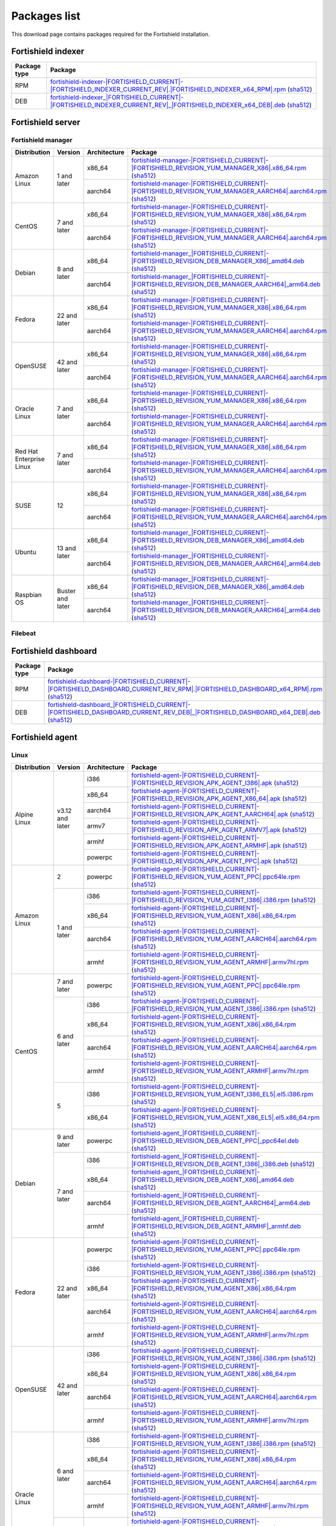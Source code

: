 .. Copyright (C) 2015, Fortishield, Inc.

.. meta::
  :description: Find the packages required for Fortishield installation on this page. Available for AIX, Linux, HP-UX, macOS, Solaris, and Windows.

Packages list
=============

This download page contains packages required for the Fortishield installation.

Fortishield indexer
-------------

.. |IndexerRPM| replace:: `fortishield-indexer-|FORTISHIELD_CURRENT|-|FORTISHIELD_INDEXER_CURRENT_REV|.|FORTISHIELD_INDEXER_x64_RPM|.rpm <https://packages.fortishield.com/4.x/yum/fortishield-indexer-|FORTISHIELD_CURRENT|-|FORTISHIELD_INDEXER_CURRENT_REV|.|FORTISHIELD_INDEXER_x64_RPM|.rpm>`__ (`sha512 <https://packages.fortishield.com/4.x/checksums/fortishield/|FORTISHIELD_CURRENT|/fortishield-indexer-|FORTISHIELD_CURRENT|-|FORTISHIELD_INDEXER_CURRENT_REV|.|FORTISHIELD_INDEXER_x64_RPM|.rpm.sha512>`__)

.. |IndexerDEB| replace:: `fortishield-indexer_|FORTISHIELD_CURRENT|-|FORTISHIELD_INDEXER_CURRENT_REV|_|FORTISHIELD_INDEXER_x64_DEB|.deb <https://packages.fortishield.com/4.x/apt/pool/main/w/fortishield-indexer/fortishield-indexer_|FORTISHIELD_CURRENT|-|FORTISHIELD_INDEXER_CURRENT_REV|_|FORTISHIELD_INDEXER_x64_DEB|.deb>`__ (`sha512 <https://packages.fortishield.com/4.x/checksums/fortishield/|FORTISHIELD_CURRENT|/fortishield-indexer_|FORTISHIELD_CURRENT|-|FORTISHIELD_INDEXER_CURRENT_REV|_|FORTISHIELD_INDEXER_x64_DEB|.deb.sha512>`__)

+--------------+------------------+
| Package type | Package          |
+==============+==================+
|     RPM      | |IndexerRPM|     |
+--------------+------------------+
|     DEB      | |IndexerDEB|     |
+--------------+------------------+

Fortishield server
------------

Fortishield manager
^^^^^^^^^^^^^

.. |Amazon_x86_64_manager| replace:: `fortishield-manager-|FORTISHIELD_CURRENT|-|FORTISHIELD_REVISION_YUM_MANAGER_X86|.x86_64.rpm <|RPM_MANAGER_URL|-|FORTISHIELD_CURRENT|-|FORTISHIELD_REVISION_YUM_MANAGER_X86|.x86_64.rpm>`__ (`sha512 <|CHECKSUMS_URL||FORTISHIELD_CURRENT|/fortishield-manager-|FORTISHIELD_CURRENT|-|FORTISHIELD_REVISION_YUM_MANAGER_X86|.x86_64.rpm.sha512>`__)

.. |Amazon_aarch64_manager| replace:: `fortishield-manager-|FORTISHIELD_CURRENT|-|FORTISHIELD_REVISION_YUM_MANAGER_AARCH64|.aarch64.rpm <|RPM_MANAGER_URL|-|FORTISHIELD_CURRENT|-|FORTISHIELD_REVISION_YUM_MANAGER_AARCH64|.aarch64.rpm>`__ (`sha512 <|CHECKSUMS_URL||FORTISHIELD_CURRENT|/fortishield-manager-|FORTISHIELD_CURRENT|-|FORTISHIELD_REVISION_YUM_MANAGER_AARCH64|.aarch64.rpm.sha512>`__)

.. |CentOS7_x86_64_manager| replace:: `fortishield-manager-|FORTISHIELD_CURRENT|-|FORTISHIELD_REVISION_YUM_MANAGER_X86|.x86_64.rpm <|RPM_MANAGER_URL|-|FORTISHIELD_CURRENT|-|FORTISHIELD_REVISION_YUM_MANAGER_X86|.x86_64.rpm>`__ (`sha512 <|CHECKSUMS_URL||FORTISHIELD_CURRENT|/fortishield-manager-|FORTISHIELD_CURRENT|-|FORTISHIELD_REVISION_YUM_MANAGER_X86|.x86_64.rpm.sha512>`__)

.. |CentOS7_aarch64_manager| replace:: `fortishield-manager-|FORTISHIELD_CURRENT|-|FORTISHIELD_REVISION_YUM_MANAGER_AARCH64|.aarch64.rpm <|RPM_MANAGER_URL|-|FORTISHIELD_CURRENT|-|FORTISHIELD_REVISION_YUM_MANAGER_AARCH64|.aarch64.rpm>`__ (`sha512 <|CHECKSUMS_URL||FORTISHIELD_CURRENT|/fortishield-manager-|FORTISHIELD_CURRENT|-|FORTISHIELD_REVISION_YUM_MANAGER_AARCH64|.aarch64.rpm.sha512>`__)

.. |Debian8_x86_64_manager| replace:: `fortishield-manager_|FORTISHIELD_CURRENT|-|FORTISHIELD_REVISION_DEB_MANAGER_X86|_amd64.deb <|DEB_MANAGER_URL|_|FORTISHIELD_CURRENT|-|FORTISHIELD_REVISION_DEB_MANAGER_X86|_amd64.deb>`__ (`sha512 <|CHECKSUMS_URL||FORTISHIELD_CURRENT|/fortishield-manager_|FORTISHIELD_CURRENT|-|FORTISHIELD_REVISION_DEB_MANAGER_X86|_amd64.deb.sha512>`__)

.. |Debian8_aarch64_manager| replace:: `fortishield-manager_|FORTISHIELD_CURRENT|-|FORTISHIELD_REVISION_DEB_MANAGER_AARCH64|_arm64.deb <|DEB_MANAGER_URL|_|FORTISHIELD_CURRENT|-|FORTISHIELD_REVISION_DEB_MANAGER_AARCH64|_arm64.deb>`__ (`sha512 <|CHECKSUMS_URL||FORTISHIELD_CURRENT|/fortishield-manager_|FORTISHIELD_CURRENT|-|FORTISHIELD_REVISION_DEB_MANAGER_AARCH64|_arm64.deb.sha512>`__)

.. |Fedora22_x86_64_manager| replace:: `fortishield-manager-|FORTISHIELD_CURRENT|-|FORTISHIELD_REVISION_YUM_MANAGER_X86|.x86_64.rpm <|RPM_MANAGER_URL|-|FORTISHIELD_CURRENT|-|FORTISHIELD_REVISION_YUM_MANAGER_X86|.x86_64.rpm>`__ (`sha512 <|CHECKSUMS_URL||FORTISHIELD_CURRENT|/fortishield-manager-|FORTISHIELD_CURRENT|-|FORTISHIELD_REVISION_YUM_MANAGER_X86|.x86_64.rpm.sha512>`__)

.. |Fedora22_aarch64_manager| replace:: `fortishield-manager-|FORTISHIELD_CURRENT|-|FORTISHIELD_REVISION_YUM_MANAGER_AARCH64|.aarch64.rpm <|RPM_MANAGER_URL|-|FORTISHIELD_CURRENT|-|FORTISHIELD_REVISION_YUM_MANAGER_AARCH64|.aarch64.rpm>`__ (`sha512 <|CHECKSUMS_URL||FORTISHIELD_CURRENT|/fortishield-manager-|FORTISHIELD_CURRENT|-|FORTISHIELD_REVISION_YUM_MANAGER_AARCH64|.aarch64.rpm.sha512>`__)

.. |OpenSUSE_x86_64_manager| replace:: `fortishield-manager-|FORTISHIELD_CURRENT|-|FORTISHIELD_REVISION_YUM_MANAGER_X86|.x86_64.rpm <|RPM_MANAGER_URL|-|FORTISHIELD_CURRENT|-|FORTISHIELD_REVISION_YUM_MANAGER_X86|.x86_64.rpm>`__ (`sha512 <|CHECKSUMS_URL||FORTISHIELD_CURRENT|/fortishield-manager-|FORTISHIELD_CURRENT|-|FORTISHIELD_REVISION_YUM_MANAGER_X86|.x86_64.rpm.sha512>`__)

.. |OpenSUSE_aarch64_manager| replace:: `fortishield-manager-|FORTISHIELD_CURRENT|-|FORTISHIELD_REVISION_YUM_MANAGER_AARCH64|.aarch64.rpm <|RPM_MANAGER_URL|-|FORTISHIELD_CURRENT|-|FORTISHIELD_REVISION_YUM_MANAGER_AARCH64|.aarch64.rpm>`__ (`sha512 <|CHECKSUMS_URL||FORTISHIELD_CURRENT|/fortishield-manager-|FORTISHIELD_CURRENT|-|FORTISHIELD_REVISION_YUM_MANAGER_AARCH64|.aarch64.rpm.sha512>`__)

.. |Oracle7_x86_64_manager| replace:: `fortishield-manager-|FORTISHIELD_CURRENT|-|FORTISHIELD_REVISION_YUM_MANAGER_X86|.x86_64.rpm <|RPM_MANAGER_URL|-|FORTISHIELD_CURRENT|-|FORTISHIELD_REVISION_YUM_MANAGER_X86|.x86_64.rpm>`__ (`sha512 <|CHECKSUMS_URL||FORTISHIELD_CURRENT|/fortishield-manager-|FORTISHIELD_CURRENT|-|FORTISHIELD_REVISION_YUM_MANAGER_X86|.x86_64.rpm.sha512>`__)

.. |Oracle7_aarch64_manager| replace:: `fortishield-manager-|FORTISHIELD_CURRENT|-|FORTISHIELD_REVISION_YUM_MANAGER_AARCH64|.aarch64.rpm <|RPM_MANAGER_URL|-|FORTISHIELD_CURRENT|-|FORTISHIELD_REVISION_YUM_MANAGER_AARCH64|.aarch64.rpm>`__ (`sha512 <|CHECKSUMS_URL||FORTISHIELD_CURRENT|/fortishield-manager-|FORTISHIELD_CURRENT|-|FORTISHIELD_REVISION_YUM_MANAGER_AARCH64|.aarch64.rpm.sha512>`__)

.. |RHEL7_x86_64_manager| replace:: `fortishield-manager-|FORTISHIELD_CURRENT|-|FORTISHIELD_REVISION_YUM_MANAGER_X86|.x86_64.rpm <|RPM_MANAGER_URL|-|FORTISHIELD_CURRENT|-|FORTISHIELD_REVISION_YUM_MANAGER_X86|.x86_64.rpm>`__ (`sha512 <|CHECKSUMS_URL||FORTISHIELD_CURRENT|/fortishield-manager-|FORTISHIELD_CURRENT|-|FORTISHIELD_REVISION_YUM_MANAGER_X86|.x86_64.rpm.sha512>`__)

.. |RHEL7_aarch64_manager| replace:: `fortishield-manager-|FORTISHIELD_CURRENT|-|FORTISHIELD_REVISION_YUM_MANAGER_AARCH64|.aarch64.rpm <|RPM_MANAGER_URL|-|FORTISHIELD_CURRENT|-|FORTISHIELD_REVISION_YUM_MANAGER_AARCH64|.aarch64.rpm>`__ (`sha512 <|CHECKSUMS_URL||FORTISHIELD_CURRENT|/fortishield-manager-|FORTISHIELD_CURRENT|-|FORTISHIELD_REVISION_YUM_MANAGER_AARCH64|.aarch64.rpm.sha512>`__)

.. |SUSE12_x86_64_manager| replace:: `fortishield-manager-|FORTISHIELD_CURRENT|-|FORTISHIELD_REVISION_YUM_MANAGER_X86|.x86_64.rpm <|RPM_MANAGER_URL|-|FORTISHIELD_CURRENT|-|FORTISHIELD_REVISION_YUM_MANAGER_X86|.x86_64.rpm>`__ (`sha512 <|CHECKSUMS_URL||FORTISHIELD_CURRENT|/fortishield-manager-|FORTISHIELD_CURRENT|-|FORTISHIELD_REVISION_YUM_MANAGER_X86|.x86_64.rpm.sha512>`__)

.. |SUSE12_aarch64_manager| replace:: `fortishield-manager-|FORTISHIELD_CURRENT|-|FORTISHIELD_REVISION_YUM_MANAGER_AARCH64|.aarch64.rpm <|RPM_MANAGER_URL|-|FORTISHIELD_CURRENT|-|FORTISHIELD_REVISION_YUM_MANAGER_AARCH64|.aarch64.rpm>`__ (`sha512 <|CHECKSUMS_URL||FORTISHIELD_CURRENT|/fortishield-manager-|FORTISHIELD_CURRENT|-|FORTISHIELD_REVISION_YUM_MANAGER_AARCH64|.aarch64.rpm.sha512>`__)

.. |Ubuntu13_x86_64_manager| replace:: `fortishield-manager_|FORTISHIELD_CURRENT|-|FORTISHIELD_REVISION_DEB_MANAGER_X86|_amd64.deb <|DEB_MANAGER_URL|_|FORTISHIELD_CURRENT|-|FORTISHIELD_REVISION_DEB_MANAGER_X86|_amd64.deb>`__ (`sha512 <|CHECKSUMS_URL||FORTISHIELD_CURRENT|/fortishield-manager_|FORTISHIELD_CURRENT|-|FORTISHIELD_REVISION_DEB_MANAGER_X86|_amd64.deb.sha512>`__)

.. |Ubuntu13_aarch64_manager| replace:: `fortishield-manager_|FORTISHIELD_CURRENT|-|FORTISHIELD_REVISION_DEB_MANAGER_AARCH64|_arm64.deb <|DEB_MANAGER_URL|_|FORTISHIELD_CURRENT|-|FORTISHIELD_REVISION_DEB_MANAGER_AARCH64|_arm64.deb>`__ (`sha512 <|CHECKSUMS_URL||FORTISHIELD_CURRENT|/fortishield-manager_|FORTISHIELD_CURRENT|-|FORTISHIELD_REVISION_DEB_MANAGER_AARCH64|_arm64.deb.sha512>`__)

.. |Raspbian_x86_64_manager| replace:: `fortishield-manager_|FORTISHIELD_CURRENT|-|FORTISHIELD_REVISION_DEB_MANAGER_X86|_amd64.deb <|DEB_MANAGER_URL|_|FORTISHIELD_CURRENT|-|FORTISHIELD_REVISION_DEB_MANAGER_X86|_amd64.deb>`__ (`sha512 <|CHECKSUMS_URL||FORTISHIELD_CURRENT|/fortishield-manager_|FORTISHIELD_CURRENT|-|FORTISHIELD_REVISION_DEB_MANAGER_X86|_amd64.deb.sha512>`__)

.. |Raspbian_aarch64_manager| replace:: `fortishield-manager_|FORTISHIELD_CURRENT|-|FORTISHIELD_REVISION_DEB_MANAGER_AARCH64|_arm64.deb <|DEB_MANAGER_URL|_|FORTISHIELD_CURRENT|-|FORTISHIELD_REVISION_DEB_MANAGER_AARCH64|_arm64.deb>`__ (`sha512 <|CHECKSUMS_URL||FORTISHIELD_CURRENT|/fortishield-manager_|FORTISHIELD_CURRENT|-|FORTISHIELD_REVISION_DEB_MANAGER_AARCH64|_arm64.deb.sha512>`__)

+-----------------------+-------------------+--------------+------------------------------------------+
| Distribution          | Version           | Architecture | Package                                  |
+=======================+===================+==============+==========================================+
|                       |                   |    x86_64    | |Amazon_x86_64_manager|                  |
+ Amazon Linux          +  1 and later      +--------------+------------------------------------------+
|                       |                   |    aarch64   | |Amazon_aarch64_manager|                 |
+-----------------------+-------------------+--------------+------------------------------------------+
|                       |                   |    x86_64    | |CentOS7_x86_64_manager|                 |
+ CentOS                +  7 and later      +--------------+------------------------------------------+
|                       |                   |    aarch64   | |CentOS7_aarch64_manager|                |
+-----------------------+-------------------+--------------+------------------------------------------+
|                       |                   |    x86_64    | |Debian8_x86_64_manager|                 |
+ Debian                +  8 and later      +--------------+------------------------------------------+
|                       |                   |    aarch64   | |Debian8_aarch64_manager|                |
+-----------------------+-------------------+--------------+------------------------------------------+
|                       |                   |    x86_64    | |Fedora22_x86_64_manager|                |
+ Fedora                + 22 and later      +--------------+------------------------------------------+
|                       |                   |    aarch64   | |Fedora22_aarch64_manager|               |
+-----------------------+-------------------+--------------+------------------------------------------+
|                       |                   |    x86_64    | |OpenSUSE_x86_64_manager|                |
+ OpenSUSE              +  42 and later     +--------------+------------------------------------------+
|                       |                   |    aarch64   | |OpenSUSE_aarch64_manager|               |
+-----------------------+-------------------+--------------+------------------------------------------+
|                       |                   |    x86_64    | |Oracle7_x86_64_manager|                 |
+ Oracle Linux          +  7 and later      +--------------+------------------------------------------+
|                       |                   |    aarch64   | |Oracle7_aarch64_manager|                |
+-----------------------+-------------------+--------------+------------------------------------------+
| Red Hat               |                   |    x86_64    | |RHEL7_x86_64_manager|                   |
+ Enterprise Linux      +  7 and later      +--------------+------------------------------------------+
|                       |                   |    aarch64   | |RHEL7_aarch64_manager|                  |
+-----------------------+-------------------+--------------+------------------------------------------+
|                       |                   |    x86_64    | |SUSE12_x86_64_manager|                  |
+ SUSE                  +  12               +--------------+------------------------------------------+
|                       |                   |    aarch64   | |SUSE12_aarch64_manager|                 |
+-----------------------+-------------------+--------------+------------------------------------------+
|                       |                   |    x86_64    | |Ubuntu13_x86_64_manager|                |
+ Ubuntu                +  13 and later     +--------------+------------------------------------------+
|                       |                   |    aarch64   | |Ubuntu13_aarch64_manager|               |
+-----------------------+-------------------+--------------+------------------------------------------+
|                       |                   |    x86_64    | |Raspbian_x86_64_manager|                |
+ Raspbian OS           | Buster and later  +--------------+------------------------------------------+
|                       |                   |    aarch64   | |Raspbian_aarch64_manager|               |
+-----------------------+-------------------+--------------+------------------------------------------+

Filebeat
^^^^^^^^

+--------------+-------------------------------------------------------------------------------------------------------------------------------------------------------------------------------------------------------------------------------------------------+
| Package type | Package                                                                                                                                                                                                                                         |
+==============+=================================================================================================================================================================================================================================================+
|     RPM      | `filebeat-oss-|ELASTICSEARCH_LATEST|-x86_64.rpm <https://packages.fortishield.com/4.x/yum/filebeat-oss-|ELASTICSEARCH_LATEST|-x86_64.rpm>`_ (`sha512 <https://packages.fortishield.com/4.x/checksums/elasticsearch/|ELASTICSEARCH_LATEST|/filebeat-oss-|ELASTICSEARCH_LATEST|-x86_64.rpm.sha512>`__)                        |
+--------------+-------------------------------------------------------------------------------------------------------------------------------------------------------------------------------------------------------------------------------------------------+
|     DEB      | `filebeat-oss-|ELASTICSEARCH_LATEST|-amd64.deb <https://packages.fortishield.com/4.x/apt/pool/main/f/filebeat/filebeat-oss-|ELASTICSEARCH_LATEST|-amd64.deb>`_ (`sha512 <https://packages.fortishield.com/4.x/checksums/elasticsearch/|ELASTICSEARCH_LATEST|/filebeat-oss-|ELASTICSEARCH_LATEST|-amd64.deb.sha512>`__)      |
+--------------+-------------------------------------------------------------------------------------------------------------------------------------------------------------------------------------------------------------------------------------------------+

Fortishield dashboard
---------------

.. |DashboardRPM| replace:: `fortishield-dashboard-|FORTISHIELD_CURRENT|-|FORTISHIELD_DASHBOARD_CURRENT_REV_RPM|.|FORTISHIELD_DASHBOARD_x64_RPM|.rpm <https://packages.fortishield.com/4.x/yum/fortishield-dashboard-|FORTISHIELD_CURRENT|-|FORTISHIELD_DASHBOARD_CURRENT_REV_RPM|.|FORTISHIELD_DASHBOARD_x64_RPM|.rpm>`__ (`sha512 <https://packages.fortishield.com/4.x/checksums/fortishield/|FORTISHIELD_CURRENT|/fortishield-dashboard-|FORTISHIELD_CURRENT|-|FORTISHIELD_DASHBOARD_CURRENT_REV_RPM|.|FORTISHIELD_DASHBOARD_x64_RPM|.rpm.sha512>`__)

.. |DashboardDEB| replace:: `fortishield-dashboard_|FORTISHIELD_CURRENT|-|FORTISHIELD_DASHBOARD_CURRENT_REV_DEB|_|FORTISHIELD_DASHBOARD_x64_DEB|.deb <https://packages.fortishield.com/4.x/apt/pool/main/w/fortishield-dashboard/fortishield-dashboard_|FORTISHIELD_CURRENT|-|FORTISHIELD_DASHBOARD_CURRENT_REV_DEB|_|FORTISHIELD_DASHBOARD_x64_DEB|.deb>`__ (`sha512 <https://packages.fortishield.com/4.x/checksums/fortishield/|FORTISHIELD_CURRENT|/fortishield-dashboard_|FORTISHIELD_CURRENT|-|FORTISHIELD_DASHBOARD_CURRENT_REV_DEB|_|FORTISHIELD_DASHBOARD_x64_DEB|.deb.sha512>`__)

+--------------+------------------+
| Package type | Package          |
+==============+==================+
|     RPM      | |DashboardRPM|   |
+--------------+------------------+
|     DEB      | |DashboardDEB|   |
+--------------+------------------+

.. _fortishield_agent_packages_list:

Fortishield agent
-----------

Linux
^^^^^

.. |Alpine_i386_agent| replace:: `fortishield-agent-|FORTISHIELD_CURRENT|-|FORTISHIELD_REVISION_APK_AGENT_I386|.apk <|APK_AGENT_I386_URL|-|FORTISHIELD_CURRENT|-|FORTISHIELD_REVISION_APK_AGENT_I386|.apk>`__ (`sha512 <|CHECKSUMS_URL||FORTISHIELD_CURRENT|/|APK_CHECKSUMS_I386_URL|/fortishield-agent-|FORTISHIELD_CURRENT|-|FORTISHIELD_REVISION_APK_AGENT_I386|.apk.sha512>`__)

.. |Alpine_x86_64_agent| replace:: `fortishield-agent-|FORTISHIELD_CURRENT|-|FORTISHIELD_REVISION_APK_AGENT_X86_64|.apk <|APK_AGENT_X86_64_URL|-|FORTISHIELD_CURRENT|-|FORTISHIELD_REVISION_APK_AGENT_X86_64|.apk>`__ (`sha512 <|CHECKSUMS_URL||FORTISHIELD_CURRENT|/|APK_CHECKSUMS_X86_64_URL|/fortishield-agent-|FORTISHIELD_CURRENT|-|FORTISHIELD_REVISION_APK_AGENT_X86_64|.apk.sha512>`__)

.. |Alpine_aarch64_agent| replace:: `fortishield-agent-|FORTISHIELD_CURRENT|-|FORTISHIELD_REVISION_APK_AGENT_AARCH64|.apk <|APK_AGENT_AARCH64_URL|-|FORTISHIELD_CURRENT|-|FORTISHIELD_REVISION_APK_AGENT_AARCH64|.apk>`__ (`sha512 <|CHECKSUMS_URL||FORTISHIELD_CURRENT|/|APK_CHECKSUMS_AARCH64_URL|/fortishield-agent-|FORTISHIELD_CURRENT|-|FORTISHIELD_REVISION_APK_AGENT_AARCH64|.apk.sha512>`__)

.. |Alpine_armv7_agent| replace:: `fortishield-agent-|FORTISHIELD_CURRENT|-|FORTISHIELD_REVISION_APK_AGENT_ARMV7|.apk <|APK_AGENT_ARMV7_URL|-|FORTISHIELD_CURRENT|-|FORTISHIELD_REVISION_APK_AGENT_ARMV7|.apk>`__ (`sha512 <|CHECKSUMS_URL||FORTISHIELD_CURRENT|/|APK_CHECKSUMS_ARMV7_URL|/fortishield-agent-|FORTISHIELD_CURRENT|-|FORTISHIELD_REVISION_APK_AGENT_ARMV7|.apk.sha512>`__)

.. |Alpine_armhf_agent| replace:: `fortishield-agent-|FORTISHIELD_CURRENT|-|FORTISHIELD_REVISION_APK_AGENT_ARMHF|.apk <|APK_AGENT_ARMHF_URL|-|FORTISHIELD_CURRENT|-|FORTISHIELD_REVISION_APK_AGENT_ARMHF|.apk>`__ (`sha512 <|CHECKSUMS_URL||FORTISHIELD_CURRENT|/|APK_CHECKSUMS_ARMHF_URL|/fortishield-agent-|FORTISHIELD_CURRENT|-|FORTISHIELD_REVISION_APK_AGENT_ARMHF|.apk.sha512>`__)

.. |Alpine_powerpc_agent| replace:: `fortishield-agent-|FORTISHIELD_CURRENT|-|FORTISHIELD_REVISION_APK_AGENT_PPC|.apk <|APK_AGENT_PPC_URL|-|FORTISHIELD_CURRENT|-|FORTISHIELD_REVISION_APK_AGENT_PPC|.apk>`__ (`sha512 <|CHECKSUMS_URL||FORTISHIELD_CURRENT|/|APK_CHECKSUMS_PPC_URL|/fortishield-agent-|FORTISHIELD_CURRENT|-|FORTISHIELD_REVISION_APK_AGENT_PPC|.apk.sha512>`__)

.. |Amazon_i386_agent| replace:: `fortishield-agent-|FORTISHIELD_CURRENT|-|FORTISHIELD_REVISION_YUM_AGENT_I386|.i386.rpm <|RPM_AGENT_URL|-|FORTISHIELD_CURRENT|-|FORTISHIELD_REVISION_YUM_AGENT_I386|.i386.rpm>`__ (`sha512 <|CHECKSUMS_URL||FORTISHIELD_CURRENT|/fortishield-agent-|FORTISHIELD_CURRENT|-|FORTISHIELD_REVISION_YUM_AGENT_I386|.i386.rpm.sha512>`__)

.. |Amazon_x86_64_agent| replace:: `fortishield-agent-|FORTISHIELD_CURRENT|-|FORTISHIELD_REVISION_YUM_AGENT_X86|.x86_64.rpm <|RPM_AGENT_URL|-|FORTISHIELD_CURRENT|-|FORTISHIELD_REVISION_YUM_AGENT_X86|.x86_64.rpm>`__ (`sha512 <|CHECKSUMS_URL||FORTISHIELD_CURRENT|/fortishield-agent-|FORTISHIELD_CURRENT|-|FORTISHIELD_REVISION_YUM_AGENT_X86|.x86_64.rpm.sha512>`__)

.. |Amazon_aarch64_agent| replace:: `fortishield-agent-|FORTISHIELD_CURRENT|-|FORTISHIELD_REVISION_YUM_AGENT_AARCH64|.aarch64.rpm <|RPM_AGENT_URL|-|FORTISHIELD_CURRENT|-|FORTISHIELD_REVISION_YUM_AGENT_AARCH64|.aarch64.rpm>`__ (`sha512 <|CHECKSUMS_URL||FORTISHIELD_CURRENT|/fortishield-agent-|FORTISHIELD_CURRENT|-|FORTISHIELD_REVISION_YUM_AGENT_AARCH64|.aarch64.rpm.sha512>`__)

.. |Amazon_armhf_agent| replace:: `fortishield-agent-|FORTISHIELD_CURRENT|-|FORTISHIELD_REVISION_YUM_AGENT_ARMHF|.armv7hl.rpm <|RPM_AGENT_URL|-|FORTISHIELD_CURRENT|-|FORTISHIELD_REVISION_YUM_AGENT_ARMHF|.armv7hl.rpm>`__ (`sha512 <|CHECKSUMS_URL||FORTISHIELD_CURRENT|/fortishield-agent-|FORTISHIELD_CURRENT|-|FORTISHIELD_REVISION_YUM_AGENT_ARMHF|.armv7hl.rpm.sha512>`__)

.. |CentOS7_powerpc_agent| replace:: `fortishield-agent-|FORTISHIELD_CURRENT|-|FORTISHIELD_REVISION_YUM_AGENT_PPC|.ppc64le.rpm <|RPM_AGENT_URL|-|FORTISHIELD_CURRENT|-|FORTISHIELD_REVISION_YUM_AGENT_PPC|.ppc64le.rpm>`__ (`sha512 <|CHECKSUMS_URL||FORTISHIELD_CURRENT|/fortishield-agent-|FORTISHIELD_CURRENT|-|FORTISHIELD_REVISION_YUM_AGENT_PPC|.ppc64le.rpm.sha512>`__)

.. |CentOS6_i386_agent| replace:: `fortishield-agent-|FORTISHIELD_CURRENT|-|FORTISHIELD_REVISION_YUM_AGENT_I386|.i386.rpm <|RPM_AGENT_URL|-|FORTISHIELD_CURRENT|-|FORTISHIELD_REVISION_YUM_AGENT_I386|.i386.rpm>`__ (`sha512 <|CHECKSUMS_URL||FORTISHIELD_CURRENT|/fortishield-agent-|FORTISHIELD_CURRENT|-|FORTISHIELD_REVISION_YUM_AGENT_I386|.i386.rpm.sha512>`__)

.. |CentOS6_x86_64_agent| replace:: `fortishield-agent-|FORTISHIELD_CURRENT|-|FORTISHIELD_REVISION_YUM_AGENT_X86|.x86_64.rpm <|RPM_AGENT_URL|-|FORTISHIELD_CURRENT|-|FORTISHIELD_REVISION_YUM_AGENT_X86|.x86_64.rpm>`__ (`sha512 <|CHECKSUMS_URL||FORTISHIELD_CURRENT|/fortishield-agent-|FORTISHIELD_CURRENT|-|FORTISHIELD_REVISION_YUM_AGENT_X86|.x86_64.rpm.sha512>`__)

.. |CentOS6_aarch64_agent| replace:: `fortishield-agent-|FORTISHIELD_CURRENT|-|FORTISHIELD_REVISION_YUM_AGENT_AARCH64|.aarch64.rpm <|RPM_AGENT_URL|-|FORTISHIELD_CURRENT|-|FORTISHIELD_REVISION_YUM_AGENT_AARCH64|.aarch64.rpm>`__ (`sha512 <|CHECKSUMS_URL||FORTISHIELD_CURRENT|/fortishield-agent-|FORTISHIELD_CURRENT|-|FORTISHIELD_REVISION_YUM_AGENT_AARCH64|.aarch64.rpm.sha512>`__)

.. |CentOS6_armhf_agent| replace:: `fortishield-agent-|FORTISHIELD_CURRENT|-|FORTISHIELD_REVISION_YUM_AGENT_ARMHF|.armv7hl.rpm <|RPM_AGENT_URL|-|FORTISHIELD_CURRENT|-|FORTISHIELD_REVISION_YUM_AGENT_ARMHF|.armv7hl.rpm>`__ (`sha512 <|CHECKSUMS_URL||FORTISHIELD_CURRENT|/fortishield-agent-|FORTISHIELD_CURRENT|-|FORTISHIELD_REVISION_YUM_AGENT_ARMHF|.armv7hl.rpm.sha512>`__)

.. |CentOS5_i386_agent| replace:: `fortishield-agent-|FORTISHIELD_CURRENT|-|FORTISHIELD_REVISION_YUM_AGENT_I386_EL5|.el5.i386.rpm <https://packages.fortishield.com/|FORTISHIELD_CURRENT_MAJOR|/yum5/i386/fortishield-agent-|FORTISHIELD_CURRENT|-|FORTISHIELD_REVISION_YUM_AGENT_I386_EL5|.el5.i386.rpm>`__ (`sha512 <|CHECKSUMS_URL||FORTISHIELD_CURRENT|/fortishield-agent-|FORTISHIELD_CURRENT|-|FORTISHIELD_REVISION_YUM_AGENT_I386_EL5|.el5.i386.rpm.sha512>`__)

.. |CentOS5_x86_64_agent| replace:: `fortishield-agent-|FORTISHIELD_CURRENT|-|FORTISHIELD_REVISION_YUM_AGENT_X86_EL5|.el5.x86_64.rpm <https://packages.fortishield.com/|FORTISHIELD_CURRENT_MAJOR|/yum5/x86_64/fortishield-agent-|FORTISHIELD_CURRENT|-|FORTISHIELD_REVISION_YUM_AGENT_X86_EL5|.el5.x86_64.rpm>`__ (`sha512 <|CHECKSUMS_URL||FORTISHIELD_CURRENT|/fortishield-agent-|FORTISHIELD_CURRENT|-|FORTISHIELD_REVISION_YUM_AGENT_X86_EL5|.el5.x86_64.rpm.sha512>`__)

.. |Debian9_powerpc_agent| replace:: `fortishield-agent_|FORTISHIELD_CURRENT|-|FORTISHIELD_REVISION_DEB_AGENT_PPC|_ppc64el.deb <|DEB_AGENT_URL|_|FORTISHIELD_CURRENT|-|FORTISHIELD_REVISION_DEB_AGENT_PPC|_ppc64el.deb>`__ (`sha512 <|CHECKSUMS_URL||FORTISHIELD_CURRENT|/fortishield-agent_|FORTISHIELD_CURRENT|-|FORTISHIELD_REVISION_DEB_AGENT_PPC|_ppc64el.deb.sha512>`__)

.. |Debian7_i386_agent| replace:: `fortishield-agent_|FORTISHIELD_CURRENT|-|FORTISHIELD_REVISION_DEB_AGENT_I386|_i386.deb <|DEB_AGENT_URL|_|FORTISHIELD_CURRENT|-|FORTISHIELD_REVISION_DEB_AGENT_I386|_i386.deb>`__ (`sha512 <|CHECKSUMS_URL||FORTISHIELD_CURRENT|/fortishield-agent_|FORTISHIELD_CURRENT|-|FORTISHIELD_REVISION_DEB_AGENT_I386|_i386.deb.sha512>`__)

.. |Debian7_x86_64_agent| replace:: `fortishield-agent_|FORTISHIELD_CURRENT|-|FORTISHIELD_REVISION_DEB_AGENT_X86|_amd64.deb <|DEB_AGENT_URL|_|FORTISHIELD_CURRENT|-|FORTISHIELD_REVISION_DEB_AGENT_X86|_amd64.deb>`__ (`sha512 <|CHECKSUMS_URL||FORTISHIELD_CURRENT|/fortishield-agent_|FORTISHIELD_CURRENT|-|FORTISHIELD_REVISION_DEB_AGENT_X86|_amd64.deb.sha512>`__)

.. |Debian7_aarch64_agent| replace:: `fortishield-agent_|FORTISHIELD_CURRENT|-|FORTISHIELD_REVISION_DEB_AGENT_AARCH64|_arm64.deb <|DEB_AGENT_URL|_|FORTISHIELD_CURRENT|-|FORTISHIELD_REVISION_DEB_AGENT_AARCH64|_arm64.deb>`__ (`sha512 <|CHECKSUMS_URL||FORTISHIELD_CURRENT|/fortishield-agent_|FORTISHIELD_CURRENT|-|FORTISHIELD_REVISION_DEB_AGENT_AARCH64|_arm64.deb.sha512>`__)

.. |Debian7_armhf_agent| replace:: `fortishield-agent_|FORTISHIELD_CURRENT|-|FORTISHIELD_REVISION_DEB_AGENT_ARMHF|_armhf.deb <|DEB_AGENT_URL|_|FORTISHIELD_CURRENT|-|FORTISHIELD_REVISION_DEB_AGENT_ARMHF|_armhf.deb>`__ (`sha512 <|CHECKSUMS_URL||FORTISHIELD_CURRENT|/fortishield-agent_|FORTISHIELD_CURRENT|-|FORTISHIELD_REVISION_DEB_AGENT_ARMHF|_armhf.deb.sha512>`__)

.. |Fedora22_i386_agent| replace:: `fortishield-agent-|FORTISHIELD_CURRENT|-|FORTISHIELD_REVISION_YUM_AGENT_I386|.i386.rpm <|RPM_AGENT_URL|-|FORTISHIELD_CURRENT|-|FORTISHIELD_REVISION_YUM_AGENT_I386|.i386.rpm>`__ (`sha512 <|CHECKSUMS_URL||FORTISHIELD_CURRENT|/fortishield-agent-|FORTISHIELD_CURRENT|-|FORTISHIELD_REVISION_YUM_AGENT_I386|.i386.rpm.sha512>`__)

.. |Fedora22_x86_64_agent| replace:: `fortishield-agent-|FORTISHIELD_CURRENT|-|FORTISHIELD_REVISION_YUM_AGENT_X86|.x86_64.rpm <|RPM_AGENT_URL|-|FORTISHIELD_CURRENT|-|FORTISHIELD_REVISION_YUM_AGENT_X86|.x86_64.rpm>`__ (`sha512 <|CHECKSUMS_URL||FORTISHIELD_CURRENT|/fortishield-agent-|FORTISHIELD_CURRENT|-|FORTISHIELD_REVISION_YUM_AGENT_X86|.x86_64.rpm.sha512>`__)

.. |Fedora22_aarch64_agent| replace:: `fortishield-agent-|FORTISHIELD_CURRENT|-|FORTISHIELD_REVISION_YUM_AGENT_AARCH64|.aarch64.rpm <|RPM_AGENT_URL|-|FORTISHIELD_CURRENT|-|FORTISHIELD_REVISION_YUM_AGENT_AARCH64|.aarch64.rpm>`__ (`sha512 <|CHECKSUMS_URL||FORTISHIELD_CURRENT|/fortishield-agent-|FORTISHIELD_CURRENT|-|FORTISHIELD_REVISION_YUM_AGENT_AARCH64|.aarch64.rpm.sha512>`__)

.. |Fedora22_armhf_agent| replace:: `fortishield-agent-|FORTISHIELD_CURRENT|-|FORTISHIELD_REVISION_YUM_AGENT_ARMHF|.armv7hl.rpm <|RPM_AGENT_URL|-|FORTISHIELD_CURRENT|-|FORTISHIELD_REVISION_YUM_AGENT_ARMHF|.armv7hl.rpm>`__ (`sha512 <|CHECKSUMS_URL||FORTISHIELD_CURRENT|/fortishield-agent-|FORTISHIELD_CURRENT|-|FORTISHIELD_REVISION_YUM_AGENT_ARMHF|.armv7hl.rpm.sha512>`__)

.. |OpenSUSE_i386_agent| replace:: `fortishield-agent-|FORTISHIELD_CURRENT|-|FORTISHIELD_REVISION_YUM_AGENT_I386|.i386.rpm <|RPM_AGENT_URL|-|FORTISHIELD_CURRENT|-|FORTISHIELD_REVISION_YUM_AGENT_I386|.i386.rpm>`__ (`sha512 <|CHECKSUMS_URL||FORTISHIELD_CURRENT|/fortishield-agent-|FORTISHIELD_CURRENT|-|FORTISHIELD_REVISION_YUM_AGENT_I386|.i386.rpm.sha512>`__)

.. |OpenSUSE_x86_64_agent| replace:: `fortishield-agent-|FORTISHIELD_CURRENT|-|FORTISHIELD_REVISION_YUM_AGENT_X86|.x86_64.rpm <|RPM_AGENT_URL|-|FORTISHIELD_CURRENT|-|FORTISHIELD_REVISION_YUM_AGENT_X86|.x86_64.rpm>`__ (`sha512 <|CHECKSUMS_URL||FORTISHIELD_CURRENT|/fortishield-agent-|FORTISHIELD_CURRENT|-|FORTISHIELD_REVISION_YUM_AGENT_X86|.x86_64.rpm.sha512>`__)

.. |OpenSUSE_aarch64_agent| replace:: `fortishield-agent-|FORTISHIELD_CURRENT|-|FORTISHIELD_REVISION_YUM_AGENT_AARCH64|.aarch64.rpm <|RPM_AGENT_URL|-|FORTISHIELD_CURRENT|-|FORTISHIELD_REVISION_YUM_AGENT_AARCH64|.aarch64.rpm>`__ (`sha512 <|CHECKSUMS_URL||FORTISHIELD_CURRENT|/fortishield-agent-|FORTISHIELD_CURRENT|-|FORTISHIELD_REVISION_YUM_AGENT_AARCH64|.aarch64.rpm.sha512>`__)

.. |OpenSUSE_armhf_agent| replace:: `fortishield-agent-|FORTISHIELD_CURRENT|-|FORTISHIELD_REVISION_YUM_AGENT_ARMHF|.armv7hl.rpm <|RPM_AGENT_URL|-|FORTISHIELD_CURRENT|-|FORTISHIELD_REVISION_YUM_AGENT_ARMHF|.armv7hl.rpm>`__ (`sha512 <|CHECKSUMS_URL||FORTISHIELD_CURRENT|/fortishield-agent-|FORTISHIELD_CURRENT|-|FORTISHIELD_REVISION_YUM_AGENT_ARMHF|.armv7hl.rpm.sha512>`__)

.. |Oracle6_i386_agent| replace:: `fortishield-agent-|FORTISHIELD_CURRENT|-|FORTISHIELD_REVISION_YUM_AGENT_I386|.i386.rpm <|RPM_AGENT_URL|-|FORTISHIELD_CURRENT|-|FORTISHIELD_REVISION_YUM_AGENT_I386|.i386.rpm>`__ (`sha512 <|CHECKSUMS_URL||FORTISHIELD_CURRENT|/fortishield-agent-|FORTISHIELD_CURRENT|-|FORTISHIELD_REVISION_YUM_AGENT_I386|.i386.rpm.sha512>`__)

.. |Oracle6_x86_64_agent| replace:: `fortishield-agent-|FORTISHIELD_CURRENT|-|FORTISHIELD_REVISION_YUM_AGENT_X86|.x86_64.rpm <|RPM_AGENT_URL|-|FORTISHIELD_CURRENT|-|FORTISHIELD_REVISION_YUM_AGENT_X86|.x86_64.rpm>`__ (`sha512 <|CHECKSUMS_URL||FORTISHIELD_CURRENT|/fortishield-agent-|FORTISHIELD_CURRENT|-|FORTISHIELD_REVISION_YUM_AGENT_X86|.x86_64.rpm.sha512>`__)

.. |Oracle6_aarch64_agent| replace:: `fortishield-agent-|FORTISHIELD_CURRENT|-|FORTISHIELD_REVISION_YUM_AGENT_AARCH64|.aarch64.rpm <|RPM_AGENT_URL|-|FORTISHIELD_CURRENT|-|FORTISHIELD_REVISION_YUM_AGENT_AARCH64|.aarch64.rpm>`__ (`sha512 <|CHECKSUMS_URL||FORTISHIELD_CURRENT|/fortishield-agent-|FORTISHIELD_CURRENT|-|FORTISHIELD_REVISION_YUM_AGENT_AARCH64|.aarch64.rpm.sha512>`__)

.. |Oracle6_armhf_agent| replace:: `fortishield-agent-|FORTISHIELD_CURRENT|-|FORTISHIELD_REVISION_YUM_AGENT_ARMHF|.armv7hl.rpm <|RPM_AGENT_URL|-|FORTISHIELD_CURRENT|-|FORTISHIELD_REVISION_YUM_AGENT_ARMHF|.armv7hl.rpm>`__ (`sha512 <|CHECKSUMS_URL||FORTISHIELD_CURRENT|/fortishield-agent-|FORTISHIELD_CURRENT|-|FORTISHIELD_REVISION_YUM_AGENT_ARMHF|.armv7hl.rpm.sha512>`__)

.. |Oracle5_i386_agent| replace:: `fortishield-agent-|FORTISHIELD_CURRENT|-|FORTISHIELD_REVISION_YUM_AGENT_I386_EL5|.el5.i386.rpm <https://packages.fortishield.com/|FORTISHIELD_CURRENT_MAJOR|/yum5/i386/fortishield-agent-|FORTISHIELD_CURRENT|-|FORTISHIELD_REVISION_YUM_AGENT_I386_EL5|.el5.i386.rpm>`__ (`sha512 <|CHECKSUMS_URL||FORTISHIELD_CURRENT|/fortishield-agent-|FORTISHIELD_CURRENT|-|FORTISHIELD_REVISION_YUM_AGENT_I386_EL5|.el5.i386.rpm.sha512>`__)

.. |Oracle5_x86_64_agent| replace:: `fortishield-agent-|FORTISHIELD_CURRENT|-|FORTISHIELD_REVISION_YUM_AGENT_X86_EL5|.el5.x86_64.rpm <https://packages.fortishield.com/|FORTISHIELD_CURRENT_MAJOR|/yum5/x86_64/fortishield-agent-|FORTISHIELD_CURRENT|-|FORTISHIELD_REVISION_YUM_AGENT_X86_EL5|.el5.x86_64.rpm>`__ (`sha512 <|CHECKSUMS_URL||FORTISHIELD_CURRENT|/fortishield-agent-|FORTISHIELD_CURRENT|-|FORTISHIELD_REVISION_YUM_AGENT_X86_EL5|.el5.x86_64.rpm.sha512>`__)

.. |RHEL6_i386_agent| replace:: `fortishield-agent-|FORTISHIELD_CURRENT|-|FORTISHIELD_REVISION_YUM_AGENT_I386|.i386.rpm <|RPM_AGENT_URL|-|FORTISHIELD_CURRENT|-|FORTISHIELD_REVISION_YUM_AGENT_I386|.i386.rpm>`__ (`sha512 <|CHECKSUMS_URL||FORTISHIELD_CURRENT|/fortishield-agent-|FORTISHIELD_CURRENT|-|FORTISHIELD_REVISION_YUM_AGENT_I386|.i386.rpm.sha512>`__)

.. |RHEL6_x86_64_agent| replace:: `fortishield-agent-|FORTISHIELD_CURRENT|-|FORTISHIELD_REVISION_YUM_AGENT_X86|.x86_64.rpm <|RPM_AGENT_URL|-|FORTISHIELD_CURRENT|-|FORTISHIELD_REVISION_YUM_AGENT_X86|.x86_64.rpm>`__ (`sha512 <|CHECKSUMS_URL||FORTISHIELD_CURRENT|/fortishield-agent-|FORTISHIELD_CURRENT|-|FORTISHIELD_REVISION_YUM_AGENT_X86|.x86_64.rpm.sha512>`__)

.. |RHEL6_aarch64_agent| replace:: `fortishield-agent-|FORTISHIELD_CURRENT|-|FORTISHIELD_REVISION_YUM_AGENT_AARCH64|.aarch64.rpm <|RPM_AGENT_URL|-|FORTISHIELD_CURRENT|-|FORTISHIELD_REVISION_YUM_AGENT_AARCH64|.aarch64.rpm>`__ (`sha512 <|CHECKSUMS_URL||FORTISHIELD_CURRENT|/fortishield-agent-|FORTISHIELD_CURRENT|-|FORTISHIELD_REVISION_YUM_AGENT_AARCH64|.aarch64.rpm.sha512>`__)

.. |RHEL6_armhf_agent| replace:: `fortishield-agent-|FORTISHIELD_CURRENT|-|FORTISHIELD_REVISION_YUM_AGENT_ARMHF|.armv7hl.rpm <|RPM_AGENT_URL|-|FORTISHIELD_CURRENT|-|FORTISHIELD_REVISION_YUM_AGENT_ARMHF|.armv7hl.rpm>`__ (`sha512 <|CHECKSUMS_URL||FORTISHIELD_CURRENT|/fortishield-agent-|FORTISHIELD_CURRENT|-|FORTISHIELD_REVISION_YUM_AGENT_ARMHF|.armv7hl.rpm.sha512>`__)

.. |RHEL5_i386_agent| replace:: `fortishield-agent-|FORTISHIELD_CURRENT|-|FORTISHIELD_REVISION_YUM_AGENT_I386_EL5|.el5.i386.rpm <https://packages.fortishield.com/|FORTISHIELD_CURRENT_MAJOR|/yum5/i386/fortishield-agent-|FORTISHIELD_CURRENT|-|FORTISHIELD_REVISION_YUM_AGENT_I386_EL5|.el5.i386.rpm>`__ (`sha512 <|CHECKSUMS_URL||FORTISHIELD_CURRENT|/fortishield-agent-|FORTISHIELD_CURRENT|-|FORTISHIELD_REVISION_YUM_AGENT_I386_EL5|.el5.i386.rpm.sha512>`__)

.. |RHEL5_x86_64_agent| replace:: `fortishield-agent-|FORTISHIELD_CURRENT|-|FORTISHIELD_REVISION_YUM_AGENT_X86_EL5|.el5.x86_64.rpm <https://packages.fortishield.com/|FORTISHIELD_CURRENT_MAJOR|/yum5/x86_64/fortishield-agent-|FORTISHIELD_CURRENT|-|FORTISHIELD_REVISION_YUM_AGENT_X86_EL5|.el5.x86_64.rpm>`__ (`sha512 <|CHECKSUMS_URL||FORTISHIELD_CURRENT|/fortishield-agent-|FORTISHIELD_CURRENT|-|FORTISHIELD_REVISION_YUM_AGENT_X86_EL5|.el5.x86_64.rpm.sha512>`__)

.. |SUSE12_i386_agent| replace:: `fortishield-agent-|FORTISHIELD_CURRENT|-|FORTISHIELD_REVISION_YUM_AGENT_I386|.i386.rpm <|RPM_AGENT_URL|-|FORTISHIELD_CURRENT|-|FORTISHIELD_REVISION_YUM_AGENT_I386|.i386.rpm>`__ (`sha512 <|CHECKSUMS_URL||FORTISHIELD_CURRENT|/fortishield-agent-|FORTISHIELD_CURRENT|-|FORTISHIELD_REVISION_YUM_AGENT_I386|.i386.rpm.sha512>`__)

.. |SUSE12_x86_64_agent| replace:: `fortishield-agent-|FORTISHIELD_CURRENT|-|FORTISHIELD_REVISION_YUM_AGENT_X86|.x86_64.rpm <|RPM_AGENT_URL|-|FORTISHIELD_CURRENT|-|FORTISHIELD_REVISION_YUM_AGENT_X86|.x86_64.rpm>`__ (`sha512 <|CHECKSUMS_URL||FORTISHIELD_CURRENT|/fortishield-agent-|FORTISHIELD_CURRENT|-|FORTISHIELD_REVISION_YUM_AGENT_X86|.x86_64.rpm.sha512>`__)

.. |SUSE12_aarch64_agent| replace:: `fortishield-agent-|FORTISHIELD_CURRENT|-|FORTISHIELD_REVISION_YUM_AGENT_AARCH64|.aarch64.rpm <|RPM_AGENT_URL|-|FORTISHIELD_CURRENT|-|FORTISHIELD_REVISION_YUM_AGENT_AARCH64|.aarch64.rpm>`__ (`sha512 <|CHECKSUMS_URL||FORTISHIELD_CURRENT|/fortishield-agent-|FORTISHIELD_CURRENT|-|FORTISHIELD_REVISION_YUM_AGENT_AARCH64|.aarch64.rpm.sha512>`__)

.. |SUSE12_armhf_agent| replace:: `fortishield-agent-|FORTISHIELD_CURRENT|-|FORTISHIELD_REVISION_YUM_AGENT_ARMHF|.armv7hl.rpm <|RPM_AGENT_URL|-|FORTISHIELD_CURRENT|-|FORTISHIELD_REVISION_YUM_AGENT_ARMHF|.armv7hl.rpm>`__ (`sha512 <|CHECKSUMS_URL||FORTISHIELD_CURRENT|/fortishield-agent-|FORTISHIELD_CURRENT|-|FORTISHIELD_REVISION_YUM_AGENT_ARMHF|.armv7hl.rpm.sha512>`__)

.. |SUSE11_i386_agent| replace:: `fortishield-agent-|FORTISHIELD_CURRENT|-|FORTISHIELD_REVISION_YUM_AGENT_I386_EL5|.el5.i386.rpm <https://packages.fortishield.com/|FORTISHIELD_CURRENT_MAJOR|/yum5/i386/fortishield-agent-|FORTISHIELD_CURRENT|-|FORTISHIELD_REVISION_YUM_AGENT_I386_EL5|.el5.i386.rpm>`__ (`sha512 <|CHECKSUMS_URL||FORTISHIELD_CURRENT|/fortishield-agent-|FORTISHIELD_CURRENT|-|FORTISHIELD_REVISION_YUM_AGENT_I386_EL5|.el5.i386.rpm.sha512>`__)

.. |SUSE11_x86_64_agent| replace:: `fortishield-agent-|FORTISHIELD_CURRENT|-|FORTISHIELD_REVISION_YUM_AGENT_X86_EL5|.el5.x86_64.rpm <https://packages.fortishield.com/|FORTISHIELD_CURRENT_MAJOR|/yum5/x86_64/fortishield-agent-|FORTISHIELD_CURRENT|-|FORTISHIELD_REVISION_YUM_AGENT_X86_EL5|.el5.x86_64.rpm>`__ (`sha512 <|CHECKSUMS_URL||FORTISHIELD_CURRENT|/fortishield-agent-|FORTISHIELD_CURRENT|-|FORTISHIELD_REVISION_YUM_AGENT_X86_EL5|.el5.x86_64.rpm.sha512>`__)

.. |Ubuntu12_i386_agent| replace:: `fortishield-agent_|FORTISHIELD_CURRENT|-|FORTISHIELD_REVISION_DEB_AGENT_I386|_i386.deb <|DEB_AGENT_URL|_|FORTISHIELD_CURRENT|-|FORTISHIELD_REVISION_DEB_AGENT_I386|_i386.deb>`__ (`sha512 <|CHECKSUMS_URL||FORTISHIELD_CURRENT|/fortishield-agent_|FORTISHIELD_CURRENT|-|FORTISHIELD_REVISION_DEB_AGENT_I386|_i386.deb.sha512>`__)

.. |Ubuntu12_x86_64_agent| replace:: `fortishield-agent_|FORTISHIELD_CURRENT|-|FORTISHIELD_REVISION_DEB_AGENT_X86|_amd64.deb <|DEB_AGENT_URL|_|FORTISHIELD_CURRENT|-|FORTISHIELD_REVISION_DEB_AGENT_X86|_amd64.deb>`__ (`sha512 <|CHECKSUMS_URL||FORTISHIELD_CURRENT|/fortishield-agent_|FORTISHIELD_CURRENT|-|FORTISHIELD_REVISION_DEB_AGENT_X86|_amd64.deb.sha512>`__)

.. |Ubuntu12_aarch64_agent| replace:: `fortishield-agent_|FORTISHIELD_CURRENT|-|FORTISHIELD_REVISION_DEB_AGENT_AARCH64|_arm64.deb <|DEB_AGENT_URL|_|FORTISHIELD_CURRENT|-|FORTISHIELD_REVISION_DEB_AGENT_AARCH64|_arm64.deb>`__ (`sha512 <|CHECKSUMS_URL||FORTISHIELD_CURRENT|/fortishield-agent_|FORTISHIELD_CURRENT|-|FORTISHIELD_REVISION_DEB_AGENT_AARCH64|_arm64.deb.sha512>`__)

.. |Ubuntu12_armhf_agent| replace:: `fortishield-agent_|FORTISHIELD_CURRENT|-|FORTISHIELD_REVISION_DEB_AGENT_ARMHF|_armhf.deb <|DEB_AGENT_URL|_|FORTISHIELD_CURRENT|-|FORTISHIELD_REVISION_DEB_AGENT_ARMHF|_armhf.deb>`__ (`sha512 <|CHECKSUMS_URL||FORTISHIELD_CURRENT|/fortishield-agent_|FORTISHIELD_CURRENT|-|FORTISHIELD_REVISION_DEB_AGENT_ARMHF|_armhf.deb.sha512>`__)

.. |Raspbian_x86_64_agent| replace:: `fortishield-agent_|FORTISHIELD_CURRENT|-|FORTISHIELD_REVISION_DEB_AGENT_X86|_amd64.deb <|DEB_AGENT_URL|_|FORTISHIELD_CURRENT|-|FORTISHIELD_REVISION_DEB_AGENT_X86|_amd64.deb>`__ (`sha512 <|CHECKSUMS_URL||FORTISHIELD_CURRENT|/fortishield-agent_|FORTISHIELD_CURRENT|-|FORTISHIELD_REVISION_DEB_AGENT_X86|_amd64.deb.sha512>`__)

.. |Raspbian_aarch64_agent| replace:: `fortishield-agent_|FORTISHIELD_CURRENT|-|FORTISHIELD_REVISION_DEB_AGENT_AARCH64|_arm64.deb <|DEB_AGENT_URL|_|FORTISHIELD_CURRENT|-|FORTISHIELD_REVISION_DEB_AGENT_AARCH64|_arm64.deb>`__ (`sha512 <|CHECKSUMS_URL||FORTISHIELD_CURRENT|/fortishield-agent_|FORTISHIELD_CURRENT|-|FORTISHIELD_REVISION_DEB_AGENT_AARCH64|_arm64.deb.sha512>`__)

.. |Raspbian_armhf_agent| replace:: `fortishield-agent_|FORTISHIELD_CURRENT|-|FORTISHIELD_REVISION_DEB_AGENT_ARMHF|_armhf.deb <|DEB_AGENT_URL|_|FORTISHIELD_CURRENT|-|FORTISHIELD_REVISION_DEB_AGENT_ARMHF|_armhf.deb>`__ (`sha512 <|CHECKSUMS_URL||FORTISHIELD_CURRENT|/fortishield-agent_|FORTISHIELD_CURRENT|-|FORTISHIELD_REVISION_DEB_AGENT_ARMHF|_armhf.deb.sha512>`__)

+-----------------------+-------------------+--------------+------------------------------------------+
| Distribution          | Version           | Architecture | Package                                  |
+=======================+===================+==============+==========================================+
|                       |                   |    i386      | |Alpine_i386_agent|                      |
+ Alpine Linux          + v3.12 and later   +--------------+------------------------------------------+
|                       |                   |    x86_64    | |Alpine_x86_64_agent|                    |
+                       +                   +--------------+------------------------------------------+
|                       |                   |    aarch64   | |Alpine_aarch64_agent|                   |
+                       +                   +--------------+------------------------------------------+
|                       |                   |    armv7     | |Alpine_armv7_agent|                     |
+                       +                   +--------------+------------------------------------------+
|                       |                   |    armhf     | |Alpine_armhf_agent|                     |
+                       +                   +--------------+------------------------------------------+
|                       |                   |    powerpc   | |Alpine_powerpc_agent|                   |
+-----------------------+-------------------+--------------+------------------------------------------+
|                       | 2                 |    powerpc   | |CentOS7_powerpc_agent|                  |
+ Amazon Linux          +-------------------+--------------+------------------------------------------+
|                       |                   |    i386      | |Amazon_i386_agent|                      |
+                       +                   +--------------+------------------------------------------+
|                       |                   |    x86_64    | |Amazon_x86_64_agent|                    |
+                       + 1 and later       +--------------+------------------------------------------+
|                       |                   |    aarch64   | |Amazon_aarch64_agent|                   |
+                       +                   +--------------+------------------------------------------+
|                       |                   |    armhf     | |Amazon_armhf_agent|                     |
+-----------------------+-------------------+--------------+------------------------------------------+
| CentOS                |  7 and later      |    powerpc   | |CentOS7_powerpc_agent|                  |
+                       +-------------------+--------------+------------------------------------------+
|                       |                   |    i386      | |CentOS6_i386_agent|                     |
+                       +  6 and later      +--------------+------------------------------------------+
|                       |                   |    x86_64    | |CentOS6_x86_64_agent|                   |
+                       +                   +--------------+------------------------------------------+
|                       |                   |    aarch64   | |CentOS6_aarch64_agent|                  |
+                       +                   +--------------+------------------------------------------+
|                       |                   |    armhf     | |CentOS6_armhf_agent|                    |
+                       +-------------------+--------------+------------------------------------------+
|                       |                   |    i386      | |CentOS5_i386_agent|                     |
+                       +  5                +--------------+------------------------------------------+
|                       |                   |    x86_64    | |CentOS5_x86_64_agent|                   |
+-----------------------+-------------------+--------------+------------------------------------------+
|                       |  9 and later      |    powerpc   | |Debian9_powerpc_agent|                  |
+ Debian                +-------------------+--------------+------------------------------------------+
|                       |                   |    i386      | |Debian7_i386_agent|                     |
+                       +  7 and later      +--------------+------------------------------------------+
|                       |                   |    x86_64    | |Debian7_x86_64_agent|                   |
+                       +                   +--------------+------------------------------------------+
|                       |                   |    aarch64   | |Debian7_aarch64_agent|                  |
+                       +                   +--------------+------------------------------------------+
|                       |                   |    armhf     | |Debian7_armhf_agent|                    |
+-----------------------+-------------------+--------------+------------------------------------------+
|                       |                   |    powerpc   | |CentOS7_powerpc_agent|                  |
+ Fedora                + 22 and later      +--------------+------------------------------------------+
|                       |                   |    i386      | |Fedora22_i386_agent|                    |
+                       +                   +--------------+------------------------------------------+
|                       |                   |    x86_64    | |Fedora22_x86_64_agent|                  |
+                       +                   +--------------+------------------------------------------+
|                       |                   |    aarch64   | |Fedora22_aarch64_agent|                 |
+                       +                   +--------------+------------------------------------------+
|                       |                   |    armhf     | |Fedora22_armhf_agent|                   |
+-----------------------+-------------------+--------------+------------------------------------------+
|                       |                   |    i386      | |OpenSUSE_i386_agent|                    |
+ OpenSUSE              +  42 and later     +--------------+------------------------------------------+
|                       |                   |    x86_64    | |OpenSUSE_x86_64_agent|                  |
+                       +                   +--------------+------------------------------------------+
|                       |                   |    aarch64   | |OpenSUSE_aarch64_agent|                 |
+                       +                   +--------------+------------------------------------------+
|                       |                   |    armhf     | |OpenSUSE_armhf_agent|                   |
+-----------------------+-------------------+--------------+------------------------------------------+
|                       |                   |    i386      | |Oracle6_i386_agent|                     |
+ Oracle Linux          +  6 and later      +--------------+------------------------------------------+
|                       |                   |    x86_64    | |Oracle6_x86_64_agent|                   |
+                       +                   +--------------+------------------------------------------+
|                       |                   |    aarch64   | |Oracle6_aarch64_agent|                  |
+                       +                   +--------------+------------------------------------------+
|                       |                   |    armhf     | |Oracle6_armhf_agent|                    |
+                       +-------------------+--------------+------------------------------------------+
|                       |                   |    i386      | |Oracle5_i386_agent|                     |
+                       +  5                +--------------+------------------------------------------+
|                       |                   |    x86_64    | |Oracle5_x86_64_agent|                   |
+-----------------------+-------------------+--------------+------------------------------------------+
|                       |                   |    i386      | |RHEL6_i386_agent|                       |
+ Red Hat               +  6 and later      +--------------+------------------------------------------+
| Enterprise Linux      |                   |    x86_64    | |RHEL6_x86_64_agent|                     |
+                       +                   +--------------+------------------------------------------+
|                       |                   |    aarch64   | |RHEL6_aarch64_agent|                    |
+                       +                   +--------------+------------------------------------------+
|                       |                   |    armhf     | |RHEL6_armhf_agent|                      |
+                       +-------------------+--------------+------------------------------------------+
|                       |                   |    i386      | |RHEL5_i386_agent|                       |
+                       +  5                +--------------+------------------------------------------+
|                       |                   |    x86_64    | |RHEL5_x86_64_agent|                     |
+-----------------------+-------------------+--------------+------------------------------------------+
|                       |                   |    i386      | |SUSE12_i386_agent|                      |
+ SUSE                  +  12               +--------------+------------------------------------------+
|                       |                   |    x86_64    | |SUSE12_x86_64_agent|                    |
+                       +                   +--------------+------------------------------------------+
|                       |                   |    aarch64   | |SUSE12_aarch64_agent|                   |
+                       +                   +--------------+------------------------------------------+
|                       |                   |    armhf     | |SUSE12_armhf_agent|                     |
+                       +-------------------+--------------+------------------------------------------+
|                       |                   |    i386      | |SUSE11_i386_agent|                      |
+                       +  11               +--------------+------------------------------------------+
|                       |                   |    x86_64    | |SUSE11_x86_64_agent|                    |
+-----------------------+-------------------+--------------+------------------------------------------+
|                       |                   |    i386      | |Ubuntu12_i386_agent|                    |
+ Ubuntu                +  12 and later     +--------------+------------------------------------------+
|                       |                   |    x86_64    | |Ubuntu12_x86_64_agent|                  |
+                       +                   +--------------+------------------------------------------+
|                       |                   |    aarch64   | |Ubuntu12_aarch64_agent|                 |
+                       +                   +--------------+------------------------------------------+
|                       |                   |    armhf     | |Ubuntu12_armhf_agent|                   |
+-----------------------+-------------------+--------------+------------------------------------------+
|                       | Buster and later  |    powerpc   | |Debian9_powerpc_agent|                  |
+ Raspbian OS           +                   +--------------+------------------------------------------+
|                       |                   |    i386      | |Debian7_i386_agent|                     |
+                       +                   +--------------+------------------------------------------+
|                       |                   |    x86_64    | |Raspbian_x86_64_agent|                  |
+                       |                   +--------------+------------------------------------------+
|                       |                   |    aarch64   | |Raspbian_aarch64_agent|                 |
+                       +                   +--------------+------------------------------------------+
|                       |                   |    armhf     | |Raspbian_armhf_agent|                   |
+-----------------------+-------------------+--------------+------------------------------------------+


Windows
^^^^^^^

.. |WindowsXP_32_64| replace:: `fortishield-agent-|FORTISHIELD_CURRENT_WINDOWS|-|FORTISHIELD_REVISION_WINDOWS|.msi <https://packages.fortishield.com/|FORTISHIELD_CURRENT_MAJOR_WINDOWS|/windows/fortishield-agent-|FORTISHIELD_CURRENT_WINDOWS|-|FORTISHIELD_REVISION_WINDOWS|.msi>`__ (`sha512 <https://packages.fortishield.com/|FORTISHIELD_CURRENT_MAJOR_WINDOWS|/checksums/fortishield/|FORTISHIELD_CURRENT_WINDOWS|/fortishield-agent-|FORTISHIELD_CURRENT_WINDOWS|-|FORTISHIELD_REVISION_WINDOWS|.msi.sha512>`__)

+-----------------+--------------+---------------------------+
| Version         | Architecture | Package                   |
+=================+==============+===========================+
|  XP or later    |   32/64bits  | |WindowsXP_32_64|         |
+-----------------+--------------+---------------------------+

.. _packages_list_agent_macos:

macOS
^^^^^

.. |macOS_intel_64| replace:: `fortishield-agent-|FORTISHIELD_CURRENT_OSX|-|FORTISHIELD_REVISION_OSX|.intel64.pkg <https://packages.fortishield.com/|FORTISHIELD_CURRENT_MAJOR_OSX|/macos/fortishield-agent-|FORTISHIELD_CURRENT_OSX|-|FORTISHIELD_REVISION_OSX|.intel64.pkg>`__ (`sha512 <https://packages.fortishield.com/|FORTISHIELD_CURRENT_MAJOR_OSX|/checksums/fortishield/|FORTISHIELD_CURRENT_OSX|/fortishield-agent-|FORTISHIELD_CURRENT_OSX|-|FORTISHIELD_REVISION_OSX|.intel64.pkg.sha512>`__)
.. |macOS_arm64| replace:: `fortishield-agent-|FORTISHIELD_CURRENT_OSX|-|FORTISHIELD_REVISION_OSX|.arm64.pkg <https://packages.fortishield.com/|FORTISHIELD_CURRENT_MAJOR_OSX|/macos/fortishield-agent-|FORTISHIELD_CURRENT_OSX|-|FORTISHIELD_REVISION_OSX|.arm64.pkg>`__ (`sha512 <https://packages.fortishield.com/|FORTISHIELD_CURRENT_MAJOR_OSX|/checksums/fortishield/|FORTISHIELD_CURRENT_OSX|/fortishield-agent-|FORTISHIELD_CURRENT_OSX|-|FORTISHIELD_REVISION_OSX|.arm64.pkg.sha512>`__)

+---------------+-------------------------+
| Architecture  | Package                 |
+===============+=========================+
|    Intel      | |macOS_intel_64|        |
+---------------+-------------------------+
| Apple silicon | |macOS_arm64|           |
+---------------+-------------------------+

Solaris
^^^^^^^

.. |Solaris10_i386| replace:: `fortishield-agent_v|FORTISHIELD_CURRENT_SOLARIS10_i386|-sol10-i386.pkg <https://packages.fortishield.com/|FORTISHIELD_CURRENT_MAJOR_SOLARIS10_i386|/solaris/i386/10/fortishield-agent_v|FORTISHIELD_CURRENT_SOLARIS10_i386|-sol10-i386.pkg>`__ (`sha512 <https://packages.fortishield.com/|FORTISHIELD_CURRENT_MAJOR_SOLARIS10_i386|/checksums/fortishield/|FORTISHIELD_CURRENT_SOLARIS10_i386|/fortishield-agent_v|FORTISHIELD_CURRENT_SOLARIS10_i386|-sol10-i386.pkg.sha512>`__)

.. |Solaris10_SPARC| replace:: `fortishield-agent_v|FORTISHIELD_CURRENT_SOLARIS10_SPARC|-sol10-sparc.pkg <https://packages.fortishield.com/|FORTISHIELD_CURRENT_MAJOR_SOLARIS10_SPARC|/solaris/sparc/10/fortishield-agent_v|FORTISHIELD_CURRENT_SOLARIS10_SPARC|-sol10-sparc.pkg>`__ (`sha512 <https://packages.fortishield.com/|FORTISHIELD_CURRENT_MAJOR_SOLARIS10_SPARC|/checksums/fortishield/|FORTISHIELD_CURRENT_SOLARIS10_SPARC|/fortishield-agent_v|FORTISHIELD_CURRENT_SOLARIS10_SPARC|-sol10-sparc.pkg.sha512>`__)

.. |Solaris11_i386| replace:: `fortishield-agent_v|FORTISHIELD_CURRENT_SOLARIS11_i386|-sol11-i386.p5p <https://packages.fortishield.com/|FORTISHIELD_CURRENT_MAJOR_SOLARIS11_i386|/solaris/i386/11/fortishield-agent_v|FORTISHIELD_CURRENT_SOLARIS11_i386|-sol11-i386.p5p>`__ (`sha512 <https://packages.fortishield.com/|FORTISHIELD_CURRENT_MAJOR_SOLARIS11_i386|/checksums/fortishield/|FORTISHIELD_CURRENT_SOLARIS11_i386|/fortishield-agent_v|FORTISHIELD_CURRENT_SOLARIS11_i386|-sol11-i386.p5p.sha512>`__)

.. |Solaris11_SPARC| replace:: `fortishield-agent_v|FORTISHIELD_CURRENT_SOLARIS11_SPARC|-sol11-sparc.p5p <https://packages.fortishield.com/|FORTISHIELD_CURRENT_MAJOR_SOLARIS11_SPARC|/solaris/sparc/11/fortishield-agent_v|FORTISHIELD_CURRENT_SOLARIS11_SPARC|-sol11-sparc.p5p>`__ (`sha512 <https://packages.fortishield.com/|FORTISHIELD_CURRENT_MAJOR_SOLARIS11_SPARC|/checksums/fortishield/|FORTISHIELD_CURRENT_SOLARIS11_SPARC|/fortishield-agent_v|FORTISHIELD_CURRENT_SOLARIS11_SPARC|-sol11-sparc.p5p.sha512>`__)

+---------+--------------+-------------------------+
| Version | Architecture | Package                 |
+=========+==============+=========================+
|         |     i386     | |Solaris10_i386|        |
+  10     +--------------+-------------------------+
|         |     SPARC    | |Solaris10_SPARC|       |
+---------+--------------+-------------------------+
|         |     i386     | |Solaris11_i386|        |
+  11     +--------------+-------------------------+
|         |     SPARC    | |Solaris11_SPARC|       |
+---------+--------------+-------------------------+

AIX
^^^

.. |AIX_powerpc| replace:: `fortishield-agent-|FORTISHIELD_CURRENT_AIX|-|FORTISHIELD_REVISION_AIX|.aix.ppc.rpm <https://packages.fortishield.com/|FORTISHIELD_CURRENT_MAJOR_AIX|/aix/fortishield-agent-|FORTISHIELD_CURRENT_AIX|-|FORTISHIELD_REVISION_AIX|.aix.ppc.rpm>`__ (`sha512 <https://packages.fortishield.com/|FORTISHIELD_CURRENT_MAJOR_AIX|/checksums/fortishield/|FORTISHIELD_CURRENT_AIX|/fortishield-agent-|FORTISHIELD_CURRENT_AIX|-|FORTISHIELD_REVISION_AIX|.aix.ppc.rpm.sha512>`__)

+-----------------+--------------+----------------------------------------+
| Version         | Architecture | Package                                |
+=================+==============+========================================+
| 6.1 or greater  |    PowerPC   | |AIX_powerpc|                          |
+-----------------+--------------+----------------------------------------+

HP-UX
^^^^^

.. |HPUX_itanium| replace:: `fortishield-agent-|FORTISHIELD_CURRENT_HPUX|-|FORTISHIELD_REVISION_HPUX|-hpux-11v3-ia64.tar <https://packages.fortishield.com/|FORTISHIELD_CURRENT_MAJOR_HPUX|/hp-ux/fortishield-agent-|FORTISHIELD_CURRENT_HPUX|-|FORTISHIELD_REVISION_HPUX|-hpux-11v3-ia64.tar>`__ (`sha512 <https://packages.fortishield.com/|FORTISHIELD_CURRENT_MAJOR_HPUX|/checksums/fortishield/|FORTISHIELD_CURRENT_HPUX|/fortishield-agent-|FORTISHIELD_CURRENT_HPUX|-|FORTISHIELD_REVISION_HPUX|-hpux-11v3-ia64.tar.sha512>`__)

+-----------------+--------------+-------------------+
| Version         | Architecture | Package           |
+=================+==============+===================+
|  11.31          |   Itanium    | |HPUX_itanium|    |
+-----------------+--------------+-------------------+
